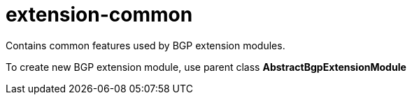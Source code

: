 = extension-common

Contains common features used by BGP extension modules.

To create new BGP extension module, use parent class *AbstractBgpExtensionModule*